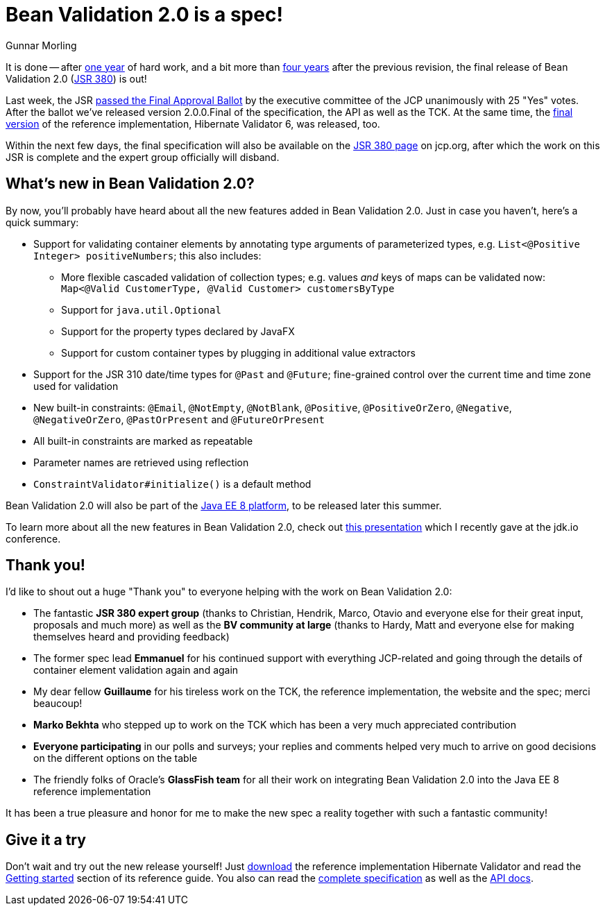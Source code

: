 = Bean Validation 2.0 is a spec!
Gunnar Morling
:awestruct-layout: news
:awestruct-tags: [ "release" ]

It is done -- after link:/news/2016/07/15/bean-validation-2-0-is-coming/[one year] of hard work, and a bit more than link:/news/2013/05/02/bean-validation-1-1-is-a-spec/[four years] after the previous revision,
the final release of Bean Validation 2.0 (https://www.jcp.org/en/jsr/detail?id=380[JSR 380]) is out!

Last week, the JSR https://jcp.org/en/jsr/results?id=6033[passed the Final Approval Ballot] by the executive committee of the JCP unanimously with 25 "Yes" votes.
After the ballot we've released version 2.0.0.Final of the specification, the API as well as the TCK. At the same time, the http://in.relation.to/2017/08/07/and-here-comes-hibernate-validator-60/[final version] of the reference implementation, Hibernate Validator 6, was released, too.

Within the next few days, the final specification will also be available on the https://jcp.org/en/jsr/detail?id=380[JSR 380 page] on jcp.org, after which the work on this JSR is complete and the expert group officially will disband.

== What's new in Bean Validation 2.0?

By now, you'll probably have heard about all the new features added in Bean Validation 2.0.
Just in case you haven't, here's a quick summary:

* Support for validating container elements by annotating type arguments of parameterized types, e.g. `List<@Positive Integer> positiveNumbers`; this also includes:
** More flexible cascaded validation of collection types; e.g. values _and_ keys of maps can be validated now: `Map<@Valid CustomerType, @Valid Customer> customersByType`
** Support for `java.util.Optional`
** Support for the property types declared by JavaFX
** Support for custom container types by plugging in additional value extractors
* Support for the JSR 310 date/time types for `@Past` and `@Future`;
fine-grained control over the current time and time zone used for validation
* New built-in constraints: `@Email`, `@NotEmpty`, `@NotBlank`, `@Positive`, `@PositiveOrZero`, `@Negative`, `@NegativeOrZero`, `@PastOrPresent` and `@FutureOrPresent`
* All built-in constraints are marked as repeatable
* Parameter names are retrieved using reflection
* `ConstraintValidator#initialize()` is a default method

Bean Validation 2.0 will also be part of the https://www.jcp.org/en/jsr/detail?id=366[Java EE 8 platform], to be released later this summer.

To learn more about all the new features in Bean Validation 2.0,
check out https://speakerdeck.com/gunnarmorling/keeping-your-data-sane-with-bean-validation-2-dot-0-jdk-dot-io[this presentation] which I recently gave at the jdk.io conference.

== Thank you!

I'd like to shout out a huge "Thank you" to everyone helping with the work on Bean Validation 2.0:

* The fantastic **JSR 380 expert group** (thanks to Christian, Hendrik, Marco, Otavio and everyone else for their great input, proposals and much more) as well as the **BV community at large** (thanks to Hardy, Matt and everyone else for making themselves heard and providing feedback)
* The former spec lead **Emmanuel** for his continued support with everything JCP-related and going through the details of container element validation again and again
* My dear fellow **Guillaume** for his tireless work on the TCK, the reference implementation, the website and the spec; merci beaucoup!
* **Marko Bekhta** who stepped up to work on the TCK which has been a very much appreciated contribution
* **Everyone participating** in our polls and surveys; your replies and comments helped very much to arrive on good decisions on the different options on the table
* The friendly folks of Oracle's **GlassFish team** for all their work on integrating Bean Validation 2.0 into the Java EE 8 reference implementation

It has been a true pleasure and honor for me to make the new spec a reality together with such a fantastic community!

== Give it a try

Don't wait and try out the new release yourself!
Just http://hibernate.org/validator/downloads/[download] the reference implementation Hibernate Validator and read the http://docs.jboss.org/hibernate/stable/validator/reference/en-US/html_single/#validator-gettingstarted[Getting started] section of its reference guide.
You also can read the link:/2.0/spec/[complete specification] as well as the http://docs.jboss.org/hibernate/beanvalidation/spec/2.0/api/[API docs].
